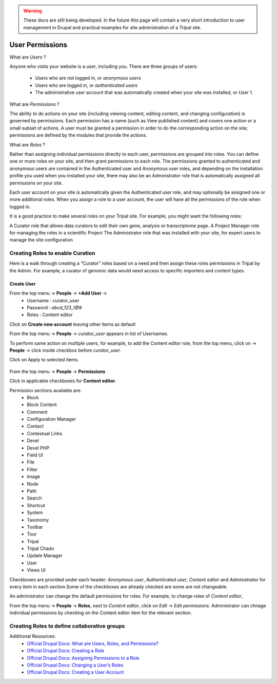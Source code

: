 .. warning::

  These docs are still being developed. In the future this page will contain a
  very short introduction to user management in Drupal and practical examples
  for site administration of a Tripal site.

User Permissions
================

What are *Users* ?

Anyone who visits your website is a *user*, including you. There are three groups of users:

 - Users who are not logged in, or *anonymous users*

 - Users who are logged in, or *authenticated users*

 - The administrative user account that was automatically created when your site was installed, or User 1.

What are *Permissions* ?

The ability to do actions on your site (including viewing content, editing content, and changing configuration) is governed by permissions. Each permission has a name (such as View published content) and covers one action or a small subset of actions. A user must be granted a permission in order to do the corresponding action on the site; permissions are defined by the modules that provide the actions.

What are *Roles* ?

Rather than assigning individual permissions directly to each user, permissions are grouped into roles. You can define one or more roles on your site, and then grant permissions to each role. The permissions granted to authenticated and anonymous users are contained in the Authenticated user and Anonymous user roles, and depending on the installation profile you used when you installed your site, there may also be an Administrator role that is automatically assigned all permissions on your site.

Each user account on your site is automatically given the Authenticated user role, and may optionally be assigned one or more additional roles. When you assign a role to a user account, the user will have all the permissions of the role when logged in.

It is a good practice to make several roles on your Tripal site. For example, you might want the following roles:

A Curator role that allows data curators to edit their own gene, analysis or transcriptome page.
A Project Manager role for managing the roles in a scientific Project 
The Administrator role that was installed with your site, for expert users to manage the site configuration

Creating Roles to enable Curation
---------------------------------

Here is a walk through creating a “Curator” roles based on a need and then assign these roles permissions in Tripal by the Admin. For example, a curator of genomic data would need access to specific importers and content types.

Create User
***********

From the top menu -> **People** -> **+Add User** -> 
  * Username : curator_user
  * Password : `abcd_123_!@#`
  * Roles : Content editor  

Click on **Create new account** leaving other items as default 

From the top menu -> **People** -> *curator_user* appears in list of Usernames.

To perform same action on multiple users, for example, to add the Content editor role, from the top menu, click on -> **People** -> click inside checkbox before *curator_user*.

Click on Apply to selected items.

 .. figure:: curator_role.png

From the top menu -> **People** -> **Permissions**

Click in applicable checkboxes for **Content editor**.

Permission sections available are:
 * Block
 * Block Content
 * Comment
 * Configuration Manager
 * Contact
 * Contextual Links
 * Devel 
 * Devel PHP 
 * Field UI 
 * File 
 * Filter 
 * Image 
 * Node 
 * Path
 * Search 
 * Shortcut
 * System 
 * Taxonomy 
 * Toolbar 
 * Tour 
 * Tripal 
 * Tripal Chado 
 * Update Manager 
 * User 
 * Views UI 

Checkboxes are provided under each header: *Anonymous user*,	*Authenticated user*,	*Content editor* and	*Administrator* for every item in each section.Some of the checkboxes are already checked are some are not changeable.

An administrator can change the default permissions for roles. For example, to change roles of *Content editor*, 

From the top menu -> **People** -> **Roles**, next to *Content editor*, click on *Edit* -> *Edit permissions*. Administrator can chnage individual permissions by checking on the Content editor item for the relevant section.

Creating Roles to define collaborative groups
---------------------------------------------


Additional Resources:
 - `Official Drupal Docs: What are Users, Roles, and Permissions? <https://www.drupal.org/docs/user_guide/en/user-concept.html>`_
 - `Official Drupal Docs: Creating a Role <https://www.drupal.org/docs/user_guide/en/user-new-role.html>`_
 - `Official Drupal Docs: Assigning Permissions to a Role <https://www.drupal.org/docs/user_guide/en/user-permissions.html>`_
 - `Official Drupal Docs: Changing a User’s Roles <https://www.drupal.org/docs/user_guide/en/user-roles.html>`_
 - `Official Drupal Docs: Creating a User Account <https://www.drupal.org/docs/user_guide/en/user-new-user.html>`_
